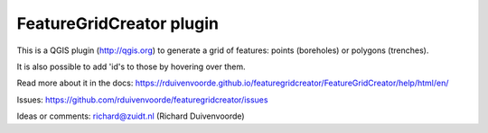 
FeatureGridCreator plugin
=========================

This is a QGIS plugin (http://qgis.org) to generate a grid of features: points (boreholes) or polygons (trenches).

It is also possible to add 'id's to those by hovering over them.

Read more about it in the docs: https://rduivenvoorde.github.io/featuregridcreator/FeatureGridCreator/help/html/en/

Issues: https://github.com/rduivenvoorde/featuregridcreator/issues

Ideas or comments: richard@zuidt.nl (Richard Duivenvoorde)
